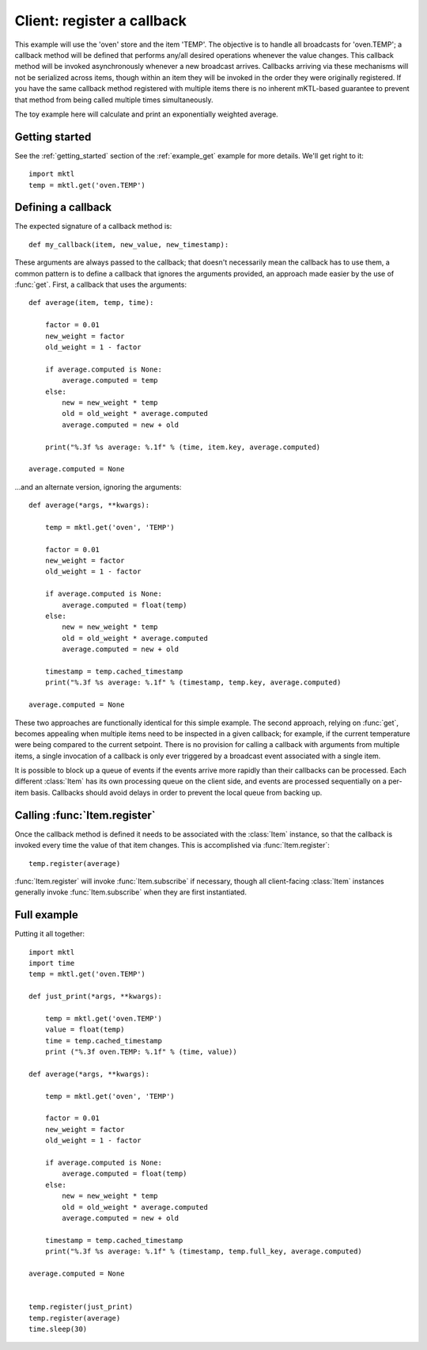Client: register a callback
===========================

This example will use the 'oven' store and the item 'TEMP'. The objective is
to handle all broadcasts for 'oven.TEMP'; a callback method will be defined
that performs any/all desired operations whenever the value changes. This
callback method will be invoked asynchronously whenever a new broadcast
arrives. Callbacks arriving via these mechanisms will not be serialized
across items, though within an item they will be invoked in the order they
were originally registered. If you have the same callback method registered
with multiple items there is no inherent mKTL-based guarantee to prevent
that method from being called multiple times simultaneously.

The toy example here will calculate and print an exponentially weighted
average.


Getting started
---------------

.. py:currentmodule:: mktl

See the :ref:`getting_started` section of the :ref:`example_get` example for
more details. We'll get right to it::

    import mktl
    temp = mktl.get('oven.TEMP')


Defining a callback
-------------------

The expected signature of a callback method is::

    def my_callback(item, new_value, new_timestamp):

These arguments are always passed to the callback; that doesn't necessarily
mean the callback has to use them, a common pattern is to define a callback
that ignores the arguments provided, an approach made easier by the use of
:func:`get`. First, a callback that uses the arguments::

    def average(item, temp, time):

        factor = 0.01
        new_weight = factor
        old_weight = 1 - factor

        if average.computed is None:
            average.computed = temp
        else:
            new = new_weight * temp
            old = old_weight * average.computed
            average.computed = new + old

        print("%.3f %s average: %.1f" % (time, item.key, average.computed)

    average.computed = None


...and an alternate version, ignoring the arguments::

    def average(*args, **kwargs):

        temp = mktl.get('oven', 'TEMP')

        factor = 0.01
        new_weight = factor
        old_weight = 1 - factor

        if average.computed is None:
            average.computed = float(temp)
        else:
            new = new_weight * temp
            old = old_weight * average.computed
            average.computed = new + old

        timestamp = temp.cached_timestamp
        print("%.3f %s average: %.1f" % (timestamp, temp.key, average.computed)

    average.computed = None


These two approaches are functionally identical for this simple example.
The second approach, relying on :func:`get`, becomes appealing
when multiple items need to be inspected in a given callback; for example,
if the current temperature were being compared to the current setpoint.
There is no provision for calling a callback with arguments from multiple
items, a single invocation of a callback is only ever triggered by a
broadcast event associated with a single item.

It is possible to block up a queue of events if the events arrive more
rapidly than their callbacks can be processed. Each different :class:`Item`
has its own processing queue on the client side, and events are processed
sequentially on a per-item basis. Callbacks should avoid delays in order
to prevent the local queue from backing up.


Calling :func:`Item.register`
-----------------------------

Once the callback method is defined it needs to be associated with the
:class:`Item` instance, so that the callback is invoked every time the value
of that item changes. This is accomplished via :func:`Item.register`::

    temp.register(average)

:func:`Item.register` will invoke :func:`Item.subscribe` if necessary,
though all client-facing :class:`Item` instances generally invoke
:func:`Item.subscribe` when they are first instantiated.


Full example
------------

Putting it all together::

    import mktl
    import time
    temp = mktl.get('oven.TEMP')

    def just_print(*args, **kwargs):

        temp = mktl.get('oven.TEMP')
        value = float(temp)
        time = temp.cached_timestamp
        print ("%.3f oven.TEMP: %.1f" % (time, value))

    def average(*args, **kwargs):

        temp = mktl.get('oven', 'TEMP')

        factor = 0.01
        new_weight = factor
        old_weight = 1 - factor

        if average.computed is None:
            average.computed = float(temp)
        else:
            new = new_weight * temp
            old = old_weight * average.computed
            average.computed = new + old

        timestamp = temp.cached_timestamp
        print("%.3f %s average: %.1f" % (timestamp, temp.full_key, average.computed)

    average.computed = None


    temp.register(just_print)
    temp.register(average)
    time.sleep(30)

